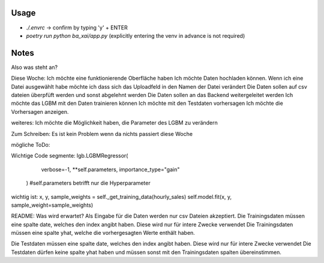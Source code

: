 Usage
-------------------

- `./.envrc` -> confirm by typing 'y' + ENTER
- `poetry run python ba_xai/app.py` (explicitly entering the venv in advance is not required)

Notes
-------------------

Also was steht an?

Diese Woche:
Ich möchte eine funktionierende Oberfläche haben
Ich möchte Daten hochladen können.
Wenn ich eine Datei ausgewählt habe möchte ich dass sich das Uploadfeld in den Namen der Datei verändert
Die Daten sollen auf csv dateien überpfüft werden und sonst abgelehnt werden
Die Daten sollen an das Backend weitergeleitet werden
Ich möchte das LGBM mit den Daten trainieren können
Ich möchte mit den Testdaten vorhersagen
Ich möchte die Vorhersagen anzeigen.



weiteres:
Ich möchte die Möglichkeit haben, die Parameter des LGBM zu verändern


Zum Schreiben:
Es ist kein Problem wenn da nichts passiert diese Woche

mögliche ToDo:


Wichtige Code segmente:
lgb.LGBMRegressor(
            verbose=-1, **self.parameters, importance_type="gain"
        ) #self.parameters betrifft nur die Hyperparameter

wichtig ist: 
x, y, sample_weights = self._get_training_data(hourly_sales)
self.model.fit(x, y, sample_weight=sample_weights)




README:
Was wird erwartet?
Als Eingabe für die Daten werden nur csv Dateien akzeptiert.
Die Trainingsdaten müssen eine spalte date, welches den index angibt haben. Diese wird nur für intere Zwecke verwendet
Die Trainingsdaten müssen eine spalte yhat, welche die vorhergesagten Werte enthält haben.

Die Testdaten müssen eine spalte date, welches den index angibt haben. Diese wird nur für intere Zwecke verwendet
Die Testdaten dürfen keine spalte yhat haben und müssen sonst mit den Trainingsdaten spalten übereinstimmen.
